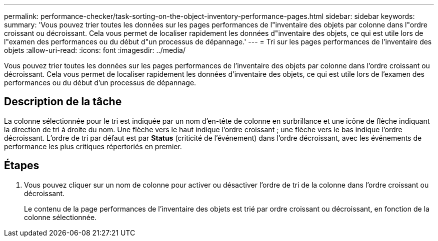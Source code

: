 ---
permalink: performance-checker/task-sorting-on-the-object-inventory-performance-pages.html 
sidebar: sidebar 
keywords:  
summary: 'Vous pouvez trier toutes les données sur les pages performances de l"inventaire des objets par colonne dans l"ordre croissant ou décroissant. Cela vous permet de localiser rapidement les données d"inventaire des objets, ce qui est utile lors de l"examen des performances ou du début d"un processus de dépannage.' 
---
= Tri sur les pages performances de l'inventaire des objets
:allow-uri-read: 
:icons: font
:imagesdir: ../media/


[role="lead"]
Vous pouvez trier toutes les données sur les pages performances de l'inventaire des objets par colonne dans l'ordre croissant ou décroissant. Cela vous permet de localiser rapidement les données d'inventaire des objets, ce qui est utile lors de l'examen des performances ou du début d'un processus de dépannage.



== Description de la tâche

La colonne sélectionnée pour le tri est indiquée par un nom d'en-tête de colonne en surbrillance et une icône de flèche indiquant la direction de tri à droite du nom. Une flèche vers le haut indique l'ordre croissant ; une flèche vers le bas indique l'ordre décroissant. L'ordre de tri par défaut est par *Status* (criticité de l'événement) dans l'ordre décroissant, avec les événements de performance les plus critiques répertoriés en premier.



== Étapes

. Vous pouvez cliquer sur un nom de colonne pour activer ou désactiver l'ordre de tri de la colonne dans l'ordre croissant ou décroissant.
+
Le contenu de la page performances de l'inventaire des objets est trié par ordre croissant ou décroissant, en fonction de la colonne sélectionnée.



